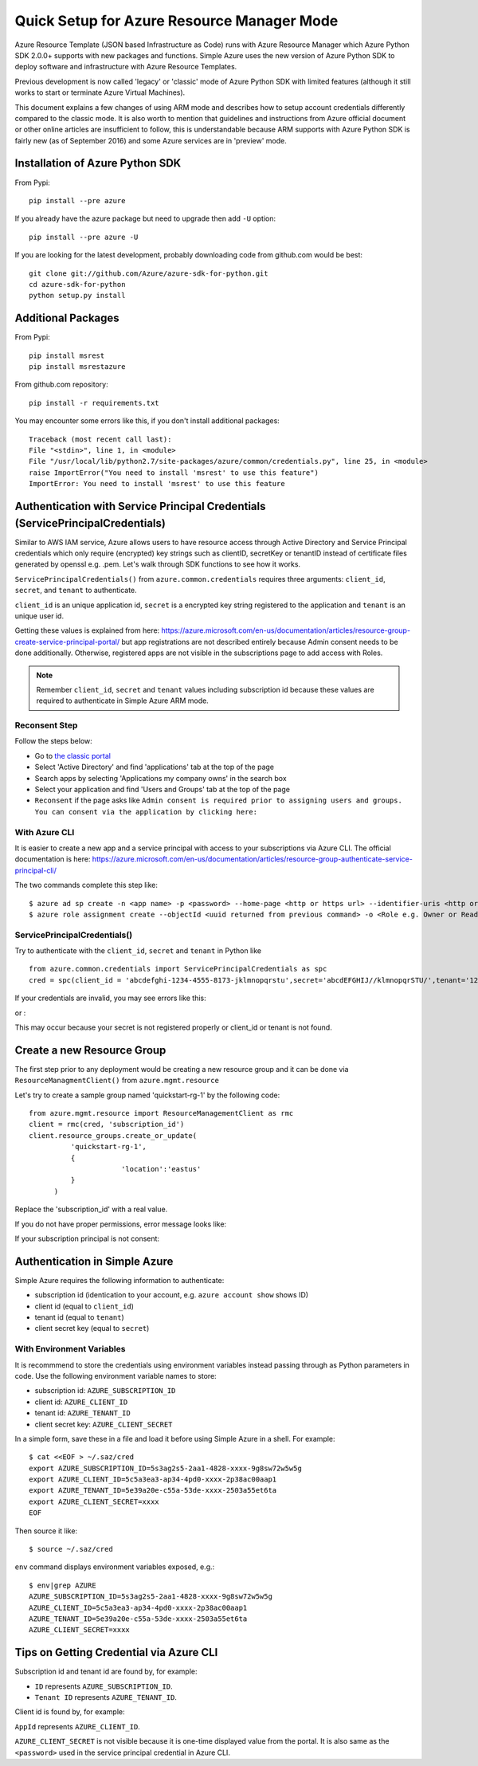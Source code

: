 .. _ref-arm:

Quick Setup for Azure Resource Manager Mode
===============================================================================

Azure Resource Template (JSON based Infrastructure as Code) runs with Azure
Resource Manager which Azure Python SDK 2.0.0+ supports with new packages and
functions. Simple Azure uses the new version of Azure Python SDK to deploy
software and infrastructure with Azure Resource Templates.

Previous development is now called 'legacy' or 'classic' mode of Azure Python
SDK with limited features (although it still works to start or terminate Azure
Virtual Machines).

This document explains a few changes of using ARM mode and describes how to
setup account credentials differently compared to the classic mode. It is also
worth to mention that guidelines and instructions from Azure official document
or other online articles are insufficient to follow, this is understandable
because ARM supports with Azure Python SDK is fairly new (as of September 2016)
and some Azure services are in 'preview' mode.

Installation of Azure Python SDK
-------------------------------------------------------------------------------

From Pypi::

        pip install --pre azure

If you already have the azure package but need to upgrade then add ``-U``
option::

        pip install --pre azure -U

If you are looking for the latest development, probably downloading code from
github.com would be best::

        git clone git://github.com/Azure/azure-sdk-for-python.git
        cd azure-sdk-for-python
        python setup.py install


Additional Packages
-------------------------------------------------------------------------------

From Pypi::

        pip install msrest
        pip install msrestazure

From github.com repository::

        pip install -r requirements.txt

You may encounter some errors like this, if you don't install additional packages::

   Traceback (most recent call last):
   File "<stdin>", line 1, in <module>
   File "/usr/local/lib/python2.7/site-packages/azure/common/credentials.py", line 25, in <module>
   raise ImportError("You need to install 'msrest' to use this feature")
   ImportError: You need to install 'msrest' to use this feature


Authentication with Service Principal Credentials (ServicePrincipalCredentials)
-------------------------------------------------------------------------------

Similar to AWS IAM service, Azure allows users to have resource access through
Active Directory and Service Principal credentials which only require
(encrypted) key strings such as clientID, secretKey or tenantID instead of
certificate files generated by openssl e.g. .pem. Let's walk through SDK
functions to see how it works.

``ServicePrincipalCredentials()`` from ``azure.common.credentials`` requires
three arguments: ``client_id``, ``secret``, and ``tenant`` to authenticate.

``client_id`` is an unique application id, ``secret`` is a encrypted key string
registered to the application and ``tenant`` is an unique user id.

Getting these values is explained from here: https://azure.microsoft.com/en-us/documentation/articles/resource-group-create-service-principal-portal/
but app registrations are not described entirely because Admin consent needs to
be done additionally. Otherwise, registered apps are not visible in the
subscriptions page to add access with Roles.

.. note:: Remember ``client_id``, ``secret`` and ``tenant`` values including
        subscription id because these values are required to authenticate in
        Simple Azure ARM mode.
        
Reconsent Step
^^^^^^^^^^^^^^^^^^^^^^^^^^^^^^^^^^^^^^^^^^^^^^^^^^^^^^^^^^^^^^^^^^^^^^^^^^^^^^^

Follow the steps below:

- Go to `the classic portal <https://manage.windowsazure.com/>`_
- Select 'Active Directory' and find 'applications' tab at the top of the page
- Search apps by selecting 'Applications my company owns' in the search box
- Select your application and find 'Users and Groups' tab at the top of the
  page 
- ``Reconsent`` if the page asks like ``Admin consent is required prior to
  assigning users and groups. You can consent via the application by clicking
  here:``

With Azure CLI
^^^^^^^^^^^^^^^^^^^^^^^^^^^^^^^^^^^^^^^^^^^^^^^^^^^^^^^^^^^^^^^^^^^^^^^^^^^^^^^

It is easier to create a new app and a service principal with access to your
subscriptions via Azure CLI. The official documentation is here:
https://azure.microsoft.com/en-us/documentation/articles/resource-group-authenticate-service-principal-cli/

The two commands complete this step like::

  $ azure ad sp create -n <app name> -p <password> --home-page <http or https url> --identifier-uris <http or https url>
  $ azure role assignment create --objectId <uuid returned from previous command> -o <Role e.g. Owner or Reader> -c /subscriptions/<subscription ID>/

ServicePrincipalCredentials()
^^^^^^^^^^^^^^^^^^^^^^^^^^^^^^^^^^^^^^^^^^^^^^^^^^^^^^^^^^^^^^^^^^^^^^^^^^^^^^^

Try to authenticate with the ``client_id``, ``secret`` and ``tenant`` in Python
like ::

  from azure.common.credentials import ServicePrincipalCredentials as spc
  cred = spc(client_id = 'abcdefghi-1234-4555-8173-jklmnopqrstu',secret='abcdEFGHIJ//klmnopqrSTU/',tenant='1234567-abcd-7890-ABCD-1234567890')

If your credentials are invalid, you may see errors like this:

.. highlight::

        Traceback (most recent call last):
          File "<stdin>", line 1, in <module>
          File "/usr/local/lib/python2.7/site-packages/msrestazure/azure_active_directory.py", line 403, in __init__
            self.set_token()
          File "/usr/local/lib/python2.7/site-packages/msrestazure/azure_active_directory.py", line 434, in set_token
            raise_with_traceback(AuthenticationError, "", err)
          File "/usr/local/lib/python2.7/site-packages/msrest/exceptions.py", line 50, in raise_with_traceback
            raise error
        msrest.exceptions.AuthenticationError: , InvalidClientIdError: (invalid_request) AADSTS90002: No service namespace named '<wrong id>' was found in the data store.
        Trace ID: <UUID>
        Correlation ID: <UUID>
        Timestamp: 2016-10-04 15:41:24Z


or :

.. highlight::


        Traceback (most recent call last):
          File "<stdin>", line 1, in <module>
          File "/usr/local/lib/python2.7/site-packages/msrestazure/azure_active_directory.py", line 403, in __init__
            self.set_token()
          File "/usr/local/lib/python2.7/site-packages/msrestazure/azure_active_directory.py", line 434, in set_token           
            raise_with_traceback(AuthenticationError, "", err)
          File "/usr/local/lib/python2.7/site-packages/msrest/exceptions.py", line 50, in raise_with_traceback
            raise error
          msrest.exceptions.AuthenticationError: , InvalidClientError: (invalid_client) AADSTS70002: Error validating credentials. AADSTS50012: Invalid client secret is provided.
          Trace ID: <UUID>
          Correlation ID: <UUID>
          Timestamp: 2016-10-04 15:41:33Z

This may occur because your secret is not registered properly or client_id or
tenant is not found.

Create a new Resource Group
-------------------------------------------------------------------------------

The first step prior to any deployment would be creating a new resource group
and it can be done via ``ResourceManagmentClient()`` from
``azure.mgmt.resource``

Let's try to create a sample group named 'quickstart-rg-1' by the following code::

  from azure.mgmt.resource import ResourceManagementClient as rmc
  client = rmc(cred, 'subscription_id')
  client.resource_groups.create_or_update(
            'quickstart-rg-1',
            {
                        'location':'eastus'
            }
        )

Replace the 'subscription_id' with a real value.

If you do not have proper permissions, error message looks like:

.. highlight::

        Traceback (most recent call last):
          File "<stdin>", line 1, in <module>
          File "/usr/local/lib/python2.7/site-packages/azure/mgmt/resource/resources/operations/resource_groups_operations.py", line 223, in create_or_update
            raise exp
        msrestazure.azure_exceptions.CloudError: The client '<uuid>' with object id '<uuid>' does not have authorization to perform action 'Microsoft.Resources/subscriptions/resourcegroups/write' over scope '/subscriptions/<subscription_id>/resourcegroups/quickstart-rg-1'.

If your subscription principal is not consent:

.. highlight::

     Traceback (most recent call last):
       File "<stdin>", line 1, in <module>
       File "/usr/local/lib/python2.7/site-packages/azure/mgmt/resource/resources/operations/resource_groups_operations.py", line 223, in create_or_update
         raise exp
       msrestazure.azure_exceptions.CloudError: The received access token is not valid: at least one of the claims 'puid' or 'altsecid' or 'oid' should be present. If you are accessing as application please make sure service principal is properly created in the tenant.

Authentication in Simple Azure
-------------------------------------------------------------------------------

Simple Azure requires the following information to authenticate:

- subscription id (identication to your account, e.g. ``azure account show``
  shows ID)
- client id (equal to ``client_id``)
- tenant id (equal to ``tenant``)
- client secret key (equal to ``secret``)

With Environment Variables
^^^^^^^^^^^^^^^^^^^^^^^^^^^^^^^^^^^^^^^^^^^^^^^^^^^^^^^^^^^^^^^^^^^^^^^^^^^^^^^

It is recommmend to store the credentials using environment variables instead
passing through as Python parameters in code. Use the following environment
variable names to store:

- subscription id: ``AZURE_SUBSCRIPTION_ID``
- client id: ``AZURE_CLIENT_ID``
- tenant id: ``AZURE_TENANT_ID``
- client secret key: ``AZURE_CLIENT_SECRET``

In a simple form, save these in a file and load it before using Simple Azure in
a shell. For example:

::

        $ cat <<EOF > ~/.saz/cred
        export AZURE_SUBSCRIPTION_ID=5s3ag2s5-2aa1-4828-xxxx-9g8sw72w5w5g
        export AZURE_CLIENT_ID=5c5a3ea3-ap34-4pd0-xxxx-2p38ac00aap1
        export AZURE_TENANT_ID=5e39a20e-c55a-53de-xxxx-2503a55et6ta
        export AZURE_CLIENT_SECRET=xxxx
        EOF

Then source it like:

::

        $ source ~/.saz/cred

``env`` command displays environment variables exposed, e.g.::

        $ env|grep AZURE
        AZURE_SUBSCRIPTION_ID=5s3ag2s5-2aa1-4828-xxxx-9g8sw72w5w5g
        AZURE_CLIENT_ID=5c5a3ea3-ap34-4pd0-xxxx-2p38ac00aap1
        AZURE_TENANT_ID=5e39a20e-c55a-53de-xxxx-2503a55et6ta
        AZURE_CLIENT_SECRET=xxxx

Tips on Getting Credential via Azure CLI
-------------------------------------------------------------------------------

Subscription id and tenant id are found by, for example:

.. highlight:: console

        $ azure account show
        info:    Executing command account show
        data:    Name                        : Simple-Azure
        data:    ID                          : 5s3ag2s5-2aa1-4828-xxxx-9g8sw72w5w5g
        data:    State                       : Enabled
        data:    Tenant ID                   : 5e39a20e-c55a-53de-xxxx-2503a55et6ta
        data:    Is Default                  : true
        data:    Environment                 : AzureCloud
        data:    Has Certificate             : Yes
        data:    Has Access Token            : Yes
        data:    User name                   : hroe.lee@gmail.com
        data:
        info:    account show command OK

- ``ID`` represents ``AZURE_SUBSCRIPTION_ID``.
- ``Tenant ID`` represents ``AZURE_TENANT_ID``.

Client id is found by, for example:

.. highlight:: console

        $ azure ad app list
        info:    Executing command ad app list
        + Listing applications
        data:    AppId:                   5c5a3ea3-ap34-4pd0-xxxx-2p38ac00aap1
        dqtq:    ObjectId:                dc25d100-1234-4567-bf11-1234e1234dbq
        data:    DisplayName:             simpleazure
        data:    IdentifierUris:          0=https://simplezure.com/login
        data:    ReplyUrls:
        data:    AvailableToOtherTenants: False
        data:    HomePage:                http://simpleazure.com
        data:
        info:    ad app list command OK

``AppId`` represents ``AZURE_CLIENT_ID``.

``AZURE_CLIENT_SECRET`` is not visible because it is one-time displayed value
from the portal.  It is also same as the ``<password>`` used in the service
principal credential in Azure CLI.
